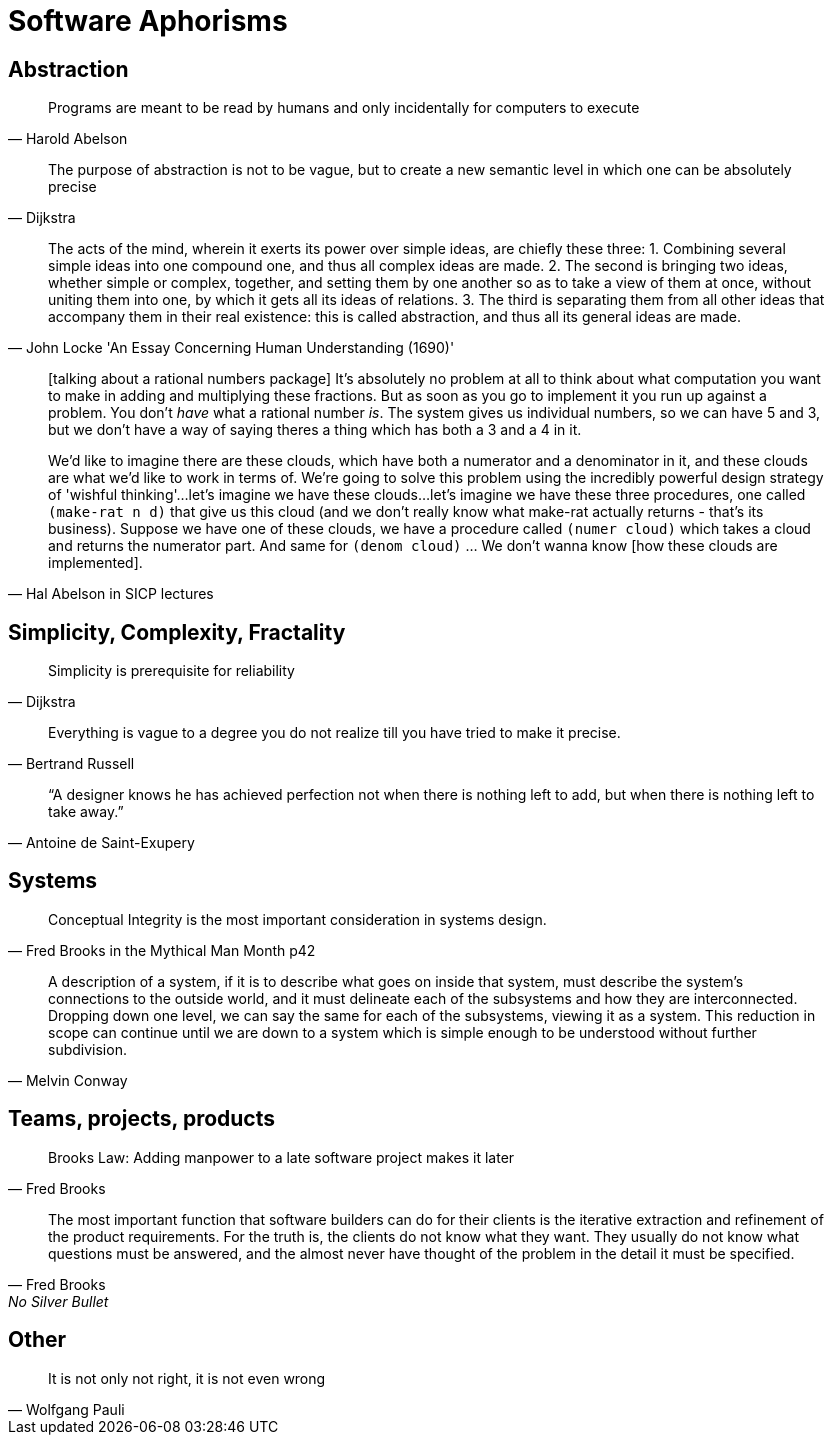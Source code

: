 = Software Aphorisms

== Abstraction

[quote, Harold Abelson]
Programs are meant to be read by humans and only incidentally for computers to execute

[quote, Dijkstra]
The purpose of abstraction is not to be vague, but to create a new semantic level in which one can be absolutely precise


[quote, John Locke 'An Essay Concerning Human Understanding (1690)']
____

The acts of the mind, wherein it exerts its power over simple ideas, are chiefly these three: 
1. Combining several simple ideas into one compound one, and thus all complex ideas are made. 
2. The second is bringing two ideas, whether simple or complex, together, and setting them by one another so as to take a view of them at once, without uniting them into one, by which it gets all its ideas of relations. 
3. The third is separating them from all other ideas that accompany them in their real existence: this is called abstraction, and thus all its general ideas are made.
____

[quote, Hal Abelson in SICP lectures]
____
[talking about a rational numbers package] It's absolutely no problem at all to think about what computation you want to make in adding and multiplying these fractions. But as soon as you go to implement it you run up against a problem. You don't _have_ what a rational number _is_. The system gives us individual numbers, so we can have 5 and 3, but we don't have a way of saying theres a thing which has both a 3 and a 4 in it.

We'd like to imagine there are these clouds, which have both a numerator and a denominator in it, and these clouds are what we'd like to work in terms of. We're going to solve this problem using the incredibly powerful design strategy of 'wishful thinking'...let's imagine we have these clouds...let's imagine we have these three procedures, one called `(make-rat n d)` that give us this cloud (and we don't really know what make-rat actually returns - that's its business). Suppose we have one of these clouds, we have a procedure called `(numer cloud)` which takes a cloud and returns the numerator part. And same for `(denom cloud)` ... We don't wanna know [how these clouds are implemented].
____

== Simplicity, Complexity, Fractality

[quote, Dijkstra]
Simplicity is prerequisite for reliability

[quote,Bertrand Russell]
Everything is vague to a degree you do not realize till you have tried to make it precise.

[quote,Antoine de Saint-Exupery]
“A designer knows he has achieved perfection not when there is nothing left to add, but when there is nothing left to take away.”

== Systems

[quote,Fred Brooks in the Mythical Man Month p42]
Conceptual Integrity is the most important consideration in systems design.

[quote, Melvin Conway]
A description of a system, if it is to describe what goes on inside that system, must describe the system's connections to the outside world, and it must delineate each of the subsystems and how they are interconnected. Dropping down one level, we can say the same for each of the subsystems, viewing it as a system. This reduction in scope can continue until we are down to a  system which is simple enough to be understood without further subdivision.

== Teams, projects, products

[quote, Fred Brooks]
Brooks Law: Adding manpower to a late software project makes it later

[quote, Fred Brooks, No Silver Bullet]
The most important function that software builders can do for their clients is the iterative extraction and refinement of the product requirements. For the truth is, the clients do not know what they want. They usually do not know what questions must be answered, and the almost never have thought of the problem in the detail it must be specified.

== Other

[quote,Wolfgang Pauli]
It is not only not right, it is not even wrong

